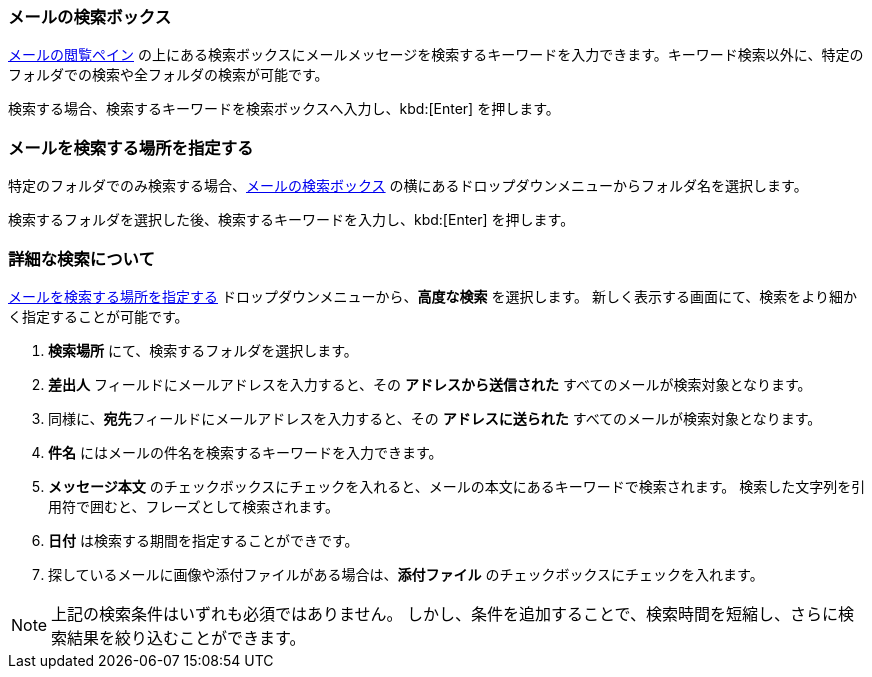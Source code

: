 === メールの検索ボックス
<<mail-overview.adoc#_メールメッセージをリストするペイン, メールの閲覧ペイン>> の上にある検索ボックスにメールメッセージを検索するキーワードを入力できます。キーワード検索以外に、特定のフォルダでの検索や全フォルダの検索が可能です。

検索する場合、検索するキーワードを検索ボックスへ入力し、kbd:[Enter] を押します。

=== メールを検索する場所を指定する
特定のフォルダでのみ検索する場合、<<_メールの検索ボックス>> の横にあるドロップダウンメニューからフォルダ名を選択します。

検索するフォルダを選択した後、検索するキーワードを入力し、kbd:[Enter] を押します。

=== 詳細な検索について
<<_メールを検索する場所を指定する>> ドロップダウンメニューから、**高度な検索** を選択します。
新しく表示する画面にて、検索をより細かく指定することが可能です。

. **検索場所** にて、検索するフォルダを選択します。
. **差出人** フィールドにメールアドレスを入力すると、その *アドレスから送信された* すべてのメールが検索対象となります。
. 同様に、**宛先**フィールドにメールアドレスを入力すると、その *アドレスに送られた* すべてのメールが検索対象となります。
. **件名** にはメールの件名を検索するキーワードを入力できます。
. **メッセージ本文** のチェックボックスにチェックを入れると、メールの本文にあるキーワードで検索されます。
検索した文字列を引用符で囲むと、フレーズとして検索されます。
. **日付** は検索する期間を指定することができです。
. 探しているメールに画像や添付ファイルがある場合は、**添付ファイル** のチェックボックスにチェックを入れます。

NOTE: 上記の検索条件はいずれも必須ではありません。
しかし、条件を追加することで、検索時間を短縮し、さらに検索結果を絞り込むことができます。
